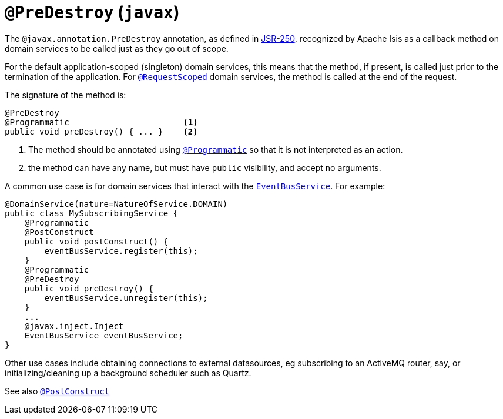 [[_ug_reference-annotations_manpage-PreDestroy]]
= `@PreDestroy` (`javax`)
:Notice: Licensed to the Apache Software Foundation (ASF) under one or more contributor license agreements. See the NOTICE file distributed with this work for additional information regarding copyright ownership. The ASF licenses this file to you under the Apache License, Version 2.0 (the "License"); you may not use this file except in compliance with the License. You may obtain a copy of the License at. http://www.apache.org/licenses/LICENSE-2.0 . Unless required by applicable law or agreed to in writing, software distributed under the License is distributed on an "AS IS" BASIS, WITHOUT WARRANTIES OR  CONDITIONS OF ANY KIND, either express or implied. See the License for the specific language governing permissions and limitations under the License.
:_basedir: ../
:_imagesdir: images/



The `@javax.annotation.PreDestroy` annotation, as defined in link:https://jcp.org/en/jsr/detail?id=250[JSR-250], recognized by Apache Isis as a callback method on domain services to be called just as they go out of scope.

For the default application-scoped (singleton) domain services, this means that the method, if present, is called just prior to the termination of the application.  For xref:_ug_reference-annotations_manpage-RequestScoped[`@RequestScoped`] domain services, the method is called at the end of the request.

The signature of the method is:

[source,java]
----
@PreDestroy
@Programmatic                       <1>
public void preDestroy() { ... }    <2>
----
<1> The method should be annotated using xref:_ug_reference-annotations_manpage-Programmatic[`@Programmatic`] so that it is not interpreted as an action.
<2> the method can have any name, but must have `public` visibility, and accept no arguments.

A common use case is for domain services that interact with the xref:_ug_reference-services-api_manpage-EventBusService[`EventBusService`].  For example:

[source,java]
----
@DomainService(nature=NatureOfService.DOMAIN)
public class MySubscribingService {
    @Programmatic
    @PostConstruct
    public void postConstruct() {
        eventBusService.register(this);
    }
    @Programmatic
    @PreDestroy
    public void preDestroy() {
        eventBusService.unregister(this);
    }
    ...
    @javax.inject.Inject
    EventBusService eventBusService;
}
----

Other use cases include obtaining connections to external datasources, eg subscribing to an ActiveMQ router, say, or initializing/cleaning up a background scheduler such as Quartz.



See also xref:_ug_reference-annotations_manpage-PostConstruct[`@PostConstruct`]